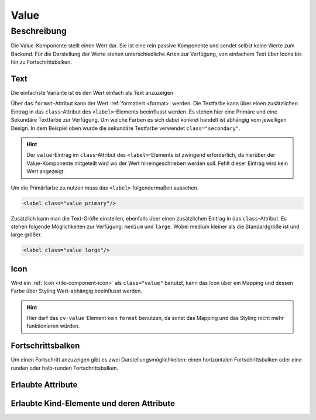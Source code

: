 .. _tile-component-value:

Value
======

.. api-doc:: cv.ui.structure.tile.components.Value


Beschreibung
------------

Die Value-Komponente stellt einen Wert dar. Sie ist eine rein passive Komponente und sendet selbst keine Werte zum Backend.
Für die Darstellung der Werte stehen unterschiedliche Arten zur Verfügung, von einfachem Text über Icons
bis hin zu Fortschrittsbalken.

Text
^^^^

Die einfachste Variante ist es den Wert einfach als Text anzuzeigen.

.. widget-example::

    <settings design="tile" selector="cv-value" wrap-in="cv-tile">
        <screenshot name="cv-value-label" margin="10 10 -30 10">
            <data address="1/4/2">75</data>
        </screenshot>
    </settings>
    <cv-value format="%d%%">
        <cv-address transform="DPT:5.001" mode="read">1/4/2</cv-address>
        <label class="value secondary"/>
    </cv-value>

Über das ``format``-Attribut kann der Wert :ref:`formatiert <format>` werden. Die Textfarbe kann über einen
zusätzlichen Eintrag in das ``class``-Attribut des ``<label>``-Elements beeinflusst werden. Es stehen hier
eine Primäre und eine Sekundäre Textfarbe zur Verfügung. Um welche Farben es sich dabei konkret handelt ist
abhängig vom jeweiligen Design. In dem Beispiel oben wurde die sekundäre Textfarbe verwendet ``class="secondary"``.

.. HINT::

    Der ``value``-Eintrag im ``class``-Attribut des ``<label>``-Elements ist zwingend erforderlich, da hierüber
    der Value-Komponente mitgeteilt wird wo der Wert hineingeschrieben werden soll. Fehlt dieser Eintrag wird
    kein Wert angezeigt.

Um die Primärfarbe zu nutzen muss das ``<label>`` folgendermaßen aussehen.

.. code:: xml

    <label class="value primary"/>

.. widget-example::
    :hide-source: true

    <settings design="tile" selector="cv-value" wrap-in="cv-tile">
        <screenshot name="cv-value-label-primary" margin="10 10 -30 10">
            <data address="1/4/2">75</data>
        </screenshot>
    </settings>
    <cv-value format="%d%%">
        <cv-address transform="DPT:5.001" mode="read">1/4/2</cv-address>
        <label class="value primary"/>
    </cv-value>

Zusätzlich kann man die Text-Größe einstellen, ebenfalls über einen zusätzlichen Eintrag in das ``class``-Attribut.
Es stehen folgende Möglichkeiten zur Verfügung: ``medium`` und ``large``. Wobei medium kleiner als die Standardgröße ist
und large größer.

.. code:: xml

    <label class="value large"/>


.. widget-example::
    :hide-source: true

    <settings design="tile" selector="cv-value" wrap-in="cv-tile">
        <screenshot name="cv-value-label-large" margin="10 10 0 10">
            <data address="1/4/2">75</data>
        </screenshot>
    </settings>
    <cv-value format="%d%%">
        <cv-address transform="DPT:5.001" mode="read">1/4/2</cv-address>
        <label class="value large"/>
    </cv-value>

Icon
^^^^

Wird ein :ref:`Icon <tile-component-icon>` als ``class="value"`` benutzt, kann das Icon über ein Mapping und dessen Farbe über Styling
Wert-abhängig beeinflusst werden.

.. HINT::

    Hier darf das ``cv-value``-Element kein ``format`` benutzen, da sonst das Mapping und das Styling nicht mehr
    funktionieren würden.

.. widget-example::
    :shots-per-row: 2

    <settings design="tile" selector="cv-value" wrap-in="cv-tile">
        <screenshot name="cv-value-icon-off" margin="10 10 -30 10">
            <data address="1/4/2">0</data>
        </screenshot>
        <screenshot name="cv-value-icon-on" margin="10 10 -30 10">
            <data address="1/4/2">1</data>
        </screenshot>
    </settings>
    <cv-meta>
        <cv-mapping name="light">
            <entry value="0">ri-lightbulb-line</entry>
            <entry value="1">ri-lightbulb-fill</entry>
        </cv-mapping>
        <cv-styling name="button">
            <entry value="0">inactive</entry>
            <entry range-min="1">active</entry>
        </cv-styling>
    </cv-meta>
    <cv-value mapping="light" styling="button">
        <cv-address transform="DPT:1.001" mode="read">1/4/2</cv-address>
        <cv-icon class="value"/>
    </cv-value>

Fortschrittsbalken
^^^^^^^^^^^^^^^^^^

Um einen Fortschritt anzuzeigen gibt es zwei Darstellungsmöglichkeiten: einen horizontalen Fortschrittsbalken oder
eine runden oder halb-runden Fortschrittsbalken.

.. widget-example::

    <settings design="tile" selector="cv-value" wrap-in="cv-tile" wrapped-position="row='middle' colspan='3'">
        <screenshot name="cv-value-progress" margin="10 10 -30 10">
            <data address="1/4/2">75</data>
            <caption>horizontaler Fortschrittsbalken</caption>
        </screenshot>
    </settings>
    <cv-value>
        <cv-address transform="DPT:5.001" mode="read">1/4/2</cv-address>
        <meter class="value" min="0" max="100"/>
    </cv-value>



.. widget-example::

    <settings design="tile" selector="cv-value" wrap-in="cv-tile" wrapped-position="row='middle' colspan='3'">
        <screenshot name="cv-value-progress-round" margin="10 10 10 10">
            <data address="1/4/2">75</data>
            <caption>runder Fortschrittsbalken</caption>
        </screenshot>
    </settings>
    <cv-value format="%d%%">
        <cv-address transform="DPT:5.001" mode="read">1/4/2</cv-address>
        <cv-round-progress class="value"/>
    </cv-value>



.. widget-example::

    <settings design="tile" selector="cv-value" wrap-in="cv-tile" wrapped-position="row='middle' colspan='3'">
        <screenshot name="cv-value-progress-semi-round" margin="10 10 10 10">
            <data address="1/4/2">75</data>
            <caption>halb-runder Fortschrittsbalken</caption>
        </screenshot>
    </settings>
    <cv-value format="%d%%">
        <cv-address transform="DPT:5.001" mode="read">1/4/2</cv-address>
        <cv-round-progress class="value" type="semiCircle"/>
    </cv-value>

Erlaubte Attribute
^^^^^^^^^^^^^^^^^^

.. parameter-information:: cv-value tile


Erlaubte Kind-Elemente und deren Attribute
^^^^^^^^^^^^^^^^^^^^^^^^^^^^^^^^^^^^^^^^^^

.. elements-information:: cv-value tile

